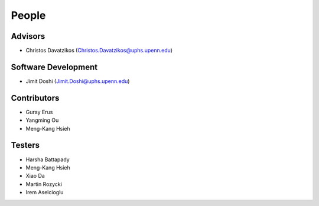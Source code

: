 .. raw:: html

   <!--

   ============================================================================

      DO NOT EDIT THIS FILE! It was generated using Sphinx from:

      Origin:   $URL$
      Revision: $Rev$

   ============================================================================

   -->

.. meta::
    :description: Names of those who developed and contributed to MUSE.


======
People
======

Advisors
--------

- Christos Davatzikos (Christos.Davatzikos@uphs.upenn.edu)

Software Development
--------------------

- Jimit Doshi (Jimit.Doshi@uphs.upenn.edu)

Contributors
------------

- Guray Erus
- Yangming Ou
- Meng-Kang Hsieh

Testers
-------

- Harsha Battapady
- Meng-Kang Hsieh
- Xiao Da
- Martin Rozycki
- Irem Aselcioglu
